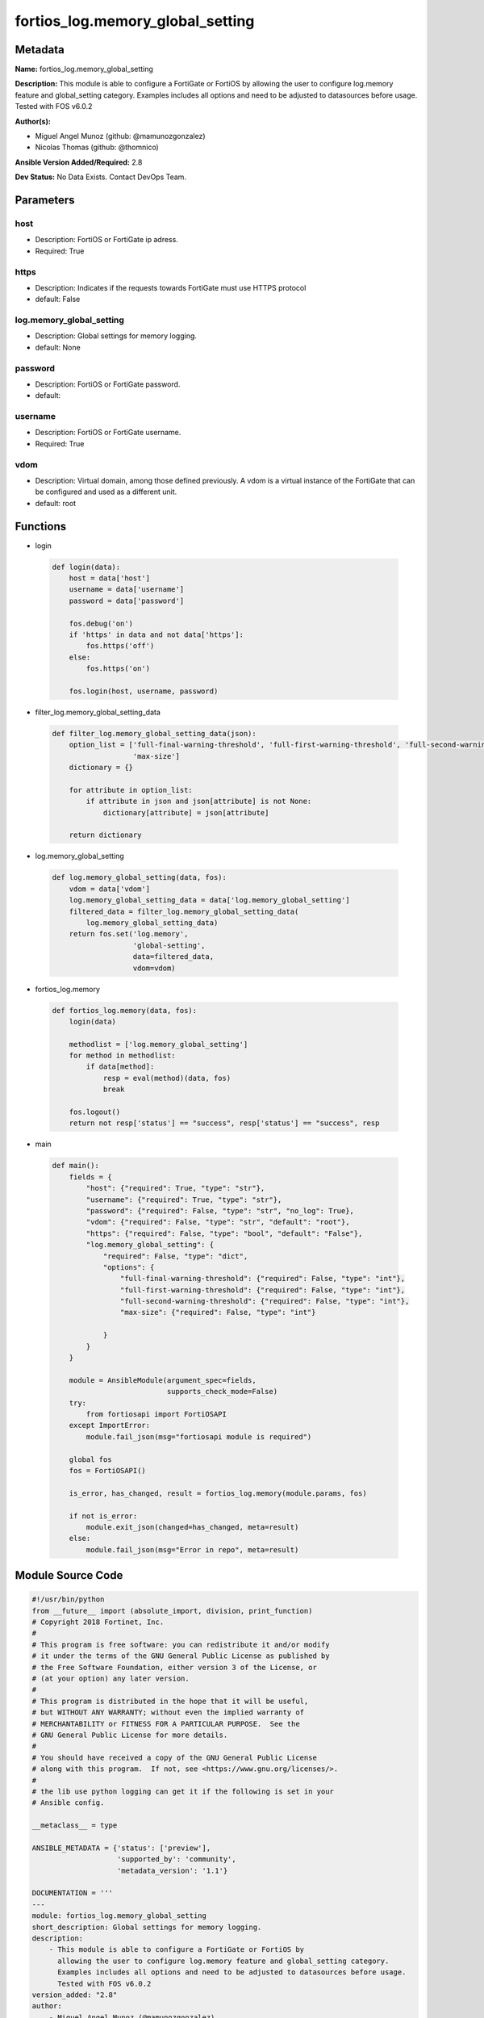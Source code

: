 =================================
fortios_log.memory_global_setting
=================================


Metadata
--------




**Name:** fortios_log.memory_global_setting

**Description:** This module is able to configure a FortiGate or FortiOS by allowing the user to configure log.memory feature and global_setting category. Examples includes all options and need to be adjusted to datasources before usage. Tested with FOS v6.0.2


**Author(s):** 

- Miguel Angel Munoz (github: @mamunozgonzalez)

- Nicolas Thomas (github: @thomnico)



**Ansible Version Added/Required:** 2.8

**Dev Status:** No Data Exists. Contact DevOps Team.

Parameters
----------

host
++++

- Description: FortiOS or FortiGate ip adress.

  

- Required: True

https
+++++

- Description: Indicates if the requests towards FortiGate must use HTTPS protocol

  

- default: False

log.memory_global_setting
+++++++++++++++++++++++++

- Description: Global settings for memory logging.

  

- default: None

password
++++++++

- Description: FortiOS or FortiGate password.

  

- default: 

username
++++++++

- Description: FortiOS or FortiGate username.

  

- Required: True

vdom
++++

- Description: Virtual domain, among those defined previously. A vdom is a virtual instance of the FortiGate that can be configured and used as a different unit.

  

- default: root




Functions
---------




- login

 .. code-block:: python

    def login(data):
        host = data['host']
        username = data['username']
        password = data['password']
    
        fos.debug('on')
        if 'https' in data and not data['https']:
            fos.https('off')
        else:
            fos.https('on')
    
        fos.login(host, username, password)
    
    

- filter_log.memory_global_setting_data

 .. code-block:: python

    def filter_log.memory_global_setting_data(json):
        option_list = ['full-final-warning-threshold', 'full-first-warning-threshold', 'full-second-warning-threshold',
                       'max-size']
        dictionary = {}
    
        for attribute in option_list:
            if attribute in json and json[attribute] is not None:
                dictionary[attribute] = json[attribute]
    
        return dictionary
    
    

- log.memory_global_setting

 .. code-block:: python

    def log.memory_global_setting(data, fos):
        vdom = data['vdom']
        log.memory_global_setting_data = data['log.memory_global_setting']
        filtered_data = filter_log.memory_global_setting_data(
            log.memory_global_setting_data)
        return fos.set('log.memory',
                       'global-setting',
                       data=filtered_data,
                       vdom=vdom)
    
    

- fortios_log.memory

 .. code-block:: python

    def fortios_log.memory(data, fos):
        login(data)
    
        methodlist = ['log.memory_global_setting']
        for method in methodlist:
            if data[method]:
                resp = eval(method)(data, fos)
                break
    
        fos.logout()
        return not resp['status'] == "success", resp['status'] == "success", resp
    
    

- main

 .. code-block:: python

    def main():
        fields = {
            "host": {"required": True, "type": "str"},
            "username": {"required": True, "type": "str"},
            "password": {"required": False, "type": "str", "no_log": True},
            "vdom": {"required": False, "type": "str", "default": "root"},
            "https": {"required": False, "type": "bool", "default": "False"},
            "log.memory_global_setting": {
                "required": False, "type": "dict",
                "options": {
                    "full-final-warning-threshold": {"required": False, "type": "int"},
                    "full-first-warning-threshold": {"required": False, "type": "int"},
                    "full-second-warning-threshold": {"required": False, "type": "int"},
                    "max-size": {"required": False, "type": "int"}
    
                }
            }
        }
    
        module = AnsibleModule(argument_spec=fields,
                               supports_check_mode=False)
        try:
            from fortiosapi import FortiOSAPI
        except ImportError:
            module.fail_json(msg="fortiosapi module is required")
    
        global fos
        fos = FortiOSAPI()
    
        is_error, has_changed, result = fortios_log.memory(module.params, fos)
    
        if not is_error:
            module.exit_json(changed=has_changed, meta=result)
        else:
            module.fail_json(msg="Error in repo", meta=result)
    
    



Module Source Code
------------------

.. code-block:: python

    #!/usr/bin/python
    from __future__ import (absolute_import, division, print_function)
    # Copyright 2018 Fortinet, Inc.
    #
    # This program is free software: you can redistribute it and/or modify
    # it under the terms of the GNU General Public License as published by
    # the Free Software Foundation, either version 3 of the License, or
    # (at your option) any later version.
    #
    # This program is distributed in the hope that it will be useful,
    # but WITHOUT ANY WARRANTY; without even the implied warranty of
    # MERCHANTABILITY or FITNESS FOR A PARTICULAR PURPOSE.  See the
    # GNU General Public License for more details.
    #
    # You should have received a copy of the GNU General Public License
    # along with this program.  If not, see <https://www.gnu.org/licenses/>.
    #
    # the lib use python logging can get it if the following is set in your
    # Ansible config.
    
    __metaclass__ = type
    
    ANSIBLE_METADATA = {'status': ['preview'],
                        'supported_by': 'community',
                        'metadata_version': '1.1'}
    
    DOCUMENTATION = '''
    ---
    module: fortios_log.memory_global_setting
    short_description: Global settings for memory logging.
    description:
        - This module is able to configure a FortiGate or FortiOS by
          allowing the user to configure log.memory feature and global_setting category.
          Examples includes all options and need to be adjusted to datasources before usage.
          Tested with FOS v6.0.2
    version_added: "2.8"
    author:
        - Miguel Angel Munoz (@mamunozgonzalez)
        - Nicolas Thomas (@thomnico)
    notes:
        - Requires fortiosapi library developed by Fortinet
        - Run as a local_action in your playbook
    requirements:
        - fortiosapi>=0.9.8
    options:
        host:
           description:
                - FortiOS or FortiGate ip adress.
           required: true
        username:
            description:
                - FortiOS or FortiGate username.
            required: true
        password:
            description:
                - FortiOS or FortiGate password.
            default: ""
        vdom:
            description:
                - Virtual domain, among those defined previously. A vdom is a
                  virtual instance of the FortiGate that can be configured and
                  used as a different unit.
            default: root
        https:
            description:
                - Indicates if the requests towards FortiGate must use HTTPS
                  protocol
            type: bool
            default: false
        log.memory_global_setting:
            description:
                - Global settings for memory logging.
            default: null
            suboptions:
                full-final-warning-threshold:
                    description:
                        - Log full final warning threshold as a percent (3 - 100, default = 95).
                full-first-warning-threshold:
                    description:
                        - Log full first warning threshold as a percent (1 - 98, default = 75).
                full-second-warning-threshold:
                    description:
                        - Log full second warning threshold as a percent (2 - 99, default = 90).
                max-size:
                    description:
                        - Maximum amount of memory that can be used for memory logging in bytes.
    '''
    
    EXAMPLES = '''
    - hosts: localhost
      vars:
       host: "192.168.122.40"
       username: "admin"
       password: ""
       vdom: "root"
      tasks:
      - name: Global settings for memory logging.
        fortios_log.memory_global_setting:
          host:  "{{ host }}"
          username: "{{ username }}"
          password: "{{ password }}"
          vdom:  "{{ vdom }}"
          log.memory_global_setting:
            full-final-warning-threshold: "3"
            full-first-warning-threshold: "4"
            full-second-warning-threshold: "5"
            max-size: "6"
    '''
    
    RETURN = '''
    build:
      description: Build number of the fortigate image
      returned: always
      type: string
      sample: '1547'
    http_method:
      description: Last method used to provision the content into FortiGate
      returned: always
      type: string
      sample: 'PUT'
    http_status:
      description: Last result given by FortiGate on last operation applied
      returned: always
      type: string
      sample: "200"
    mkey:
      description: Master key (id) used in the last call to FortiGate
      returned: success
      type: string
      sample: "key1"
    name:
      description: Name of the table used to fulfill the request
      returned: always
      type: string
      sample: "urlfilter"
    path:
      description: Path of the table used to fulfill the request
      returned: always
      type: string
      sample: "webfilter"
    revision:
      description: Internal revision number
      returned: always
      type: string
      sample: "17.0.2.10658"
    serial:
      description: Serial number of the unit
      returned: always
      type: string
      sample: "FGVMEVYYQT3AB5352"
    status:
      description: Indication of the operation's result
      returned: always
      type: string
      sample: "success"
    vdom:
      description: Virtual domain used
      returned: always
      type: string
      sample: "root"
    version:
      description: Version of the FortiGate
      returned: always
      type: string
      sample: "v5.6.3"
    
    '''
    
    from ansible.module_utils.basic import AnsibleModule
    
    fos = None
    
    
    def login(data):
        host = data['host']
        username = data['username']
        password = data['password']
    
        fos.debug('on')
        if 'https' in data and not data['https']:
            fos.https('off')
        else:
            fos.https('on')
    
        fos.login(host, username, password)
    
    
    def filter_log.memory_global_setting_data(json):
        option_list = ['full-final-warning-threshold', 'full-first-warning-threshold', 'full-second-warning-threshold',
                       'max-size']
        dictionary = {}
    
        for attribute in option_list:
            if attribute in json and json[attribute] is not None:
                dictionary[attribute] = json[attribute]
    
        return dictionary
    
    
    def log.memory_global_setting(data, fos):
        vdom = data['vdom']
        log.memory_global_setting_data = data['log.memory_global_setting']
        filtered_data = filter_log.memory_global_setting_data(
            log.memory_global_setting_data)
        return fos.set('log.memory',
                       'global-setting',
                       data=filtered_data,
                       vdom=vdom)
    
    
    def fortios_log.memory(data, fos):
        login(data)
    
        methodlist = ['log.memory_global_setting']
        for method in methodlist:
            if data[method]:
                resp = eval(method)(data, fos)
                break
    
        fos.logout()
        return not resp['status'] == "success", resp['status'] == "success", resp
    
    
    def main():
        fields = {
            "host": {"required": True, "type": "str"},
            "username": {"required": True, "type": "str"},
            "password": {"required": False, "type": "str", "no_log": True},
            "vdom": {"required": False, "type": "str", "default": "root"},
            "https": {"required": False, "type": "bool", "default": "False"},
            "log.memory_global_setting": {
                "required": False, "type": "dict",
                "options": {
                    "full-final-warning-threshold": {"required": False, "type": "int"},
                    "full-first-warning-threshold": {"required": False, "type": "int"},
                    "full-second-warning-threshold": {"required": False, "type": "int"},
                    "max-size": {"required": False, "type": "int"}
    
                }
            }
        }
    
        module = AnsibleModule(argument_spec=fields,
                               supports_check_mode=False)
        try:
            from fortiosapi import FortiOSAPI
        except ImportError:
            module.fail_json(msg="fortiosapi module is required")
    
        global fos
        fos = FortiOSAPI()
    
        is_error, has_changed, result = fortios_log.memory(module.params, fos)
    
        if not is_error:
            module.exit_json(changed=has_changed, meta=result)
        else:
            module.fail_json(msg="Error in repo", meta=result)
    
    
    if __name__ == '__main__':
        main()


